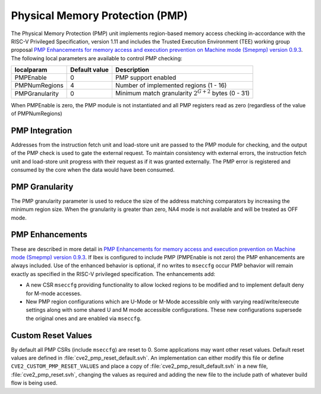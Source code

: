 .. _pmp:

Physical Memory Protection (PMP)
================================

The Physical Memory Protection (PMP) unit implements region-based memory access checking in-accordance with the RISC-V Privileged Specification, version 1.11 and includes the Trusted Execution Environment (TEE) working group proposal `PMP Enhancements for memory access and execution prevention on Machine mode (Smepmp) version 0.9.3 <https://github.com/riscv/riscv-tee/blob/61455747230a26002d741f64879dd78cc9689323/Smepmp/Smepmp.pdf>`_.
The following local parameters are available to control PMP checking:

+----------------+---------------+----------------------------------------------------------+
| localparam     | Default value | Description                                              |
+================+===============+==========================================================+
| PMPEnable      | 0             | PMP support enabled                                      |
+----------------+---------------+----------------------------------------------------------+
| PMPNumRegions  | 4             | Number of implemented regions (1 - 16)                   |
+----------------+---------------+----------------------------------------------------------+
| PMPGranularity | 0             | Minimum match granularity :math:`2^{G+2}` bytes (0 - 31) |
+----------------+---------------+----------------------------------------------------------+

When PMPEnable is zero, the PMP module is not instantiated and all PMP registers read as zero (regardless of the value of PMPNumRegions)

PMP Integration
---------------

Addresses from the instruction fetch unit and load-store unit are passed to the PMP module for checking, and the output of the PMP check is used to gate the external request.
To maintain consistency with external errors, the instruction fetch unit and load-store unit progress with their request as if it was granted externally.
The PMP error is registered and consumed by the core when the data would have been consumed.

PMP Granularity
---------------

The PMP granularity parameter is used to reduce the size of the address matching comparators by increasing the minimum region size.
When the granularity is greater than zero, NA4 mode is not available and will be treated as OFF mode.

.. _pmp-enhancements:

PMP Enhancements
----------------

These are described in more detail in `PMP Enhancements for memory access and execution prevention on Machine mode (Smepmp) version 0.9.3 <https://github.com/riscv/riscv-tee/blob/61455747230a26002d741f64879dd78cc9689323/Smepmp/Smepmp.pdf>`_.
If Ibex is configured to include PMP (PMPEnable is not zero) the PMP enhancements are always included.
Use of the enhanced behavior is optional, if no writes to ``mseccfg`` occur PMP behavior will remain exactly as specified in the RISC-V privileged specification.
The enhancements add:

* A new CSR ``mseccfg`` providing functionality to allow locked regions to be modified and to implement default deny for M-mode accesses.
* New PMP region configurations which are U-Mode or M-Mode accessible only with varying read/write/execute settings along with some shared U and M mode accessible configurations.
  These new configurations supersede the original ones and are enabled via ``mseccfg``.

Custom Reset Values
-------------------

By default all PMP CSRs (include ``mseccfg``) are reset to 0.
Some applications may want other reset values.
Default reset values are defined in :file:`cve2_pmp_reset_default.svh`.
An implementation can either modify this file or define ``CVE2_CUSTOM_PMP_RESET_VALUES`` and place a copy of :file:`cve2_pmp_result_default.svh` in a new file, :file:`cve2_pmp_reset.svh`, changing the values as required and adding the new file to the include path of whatever build flow is being used.
